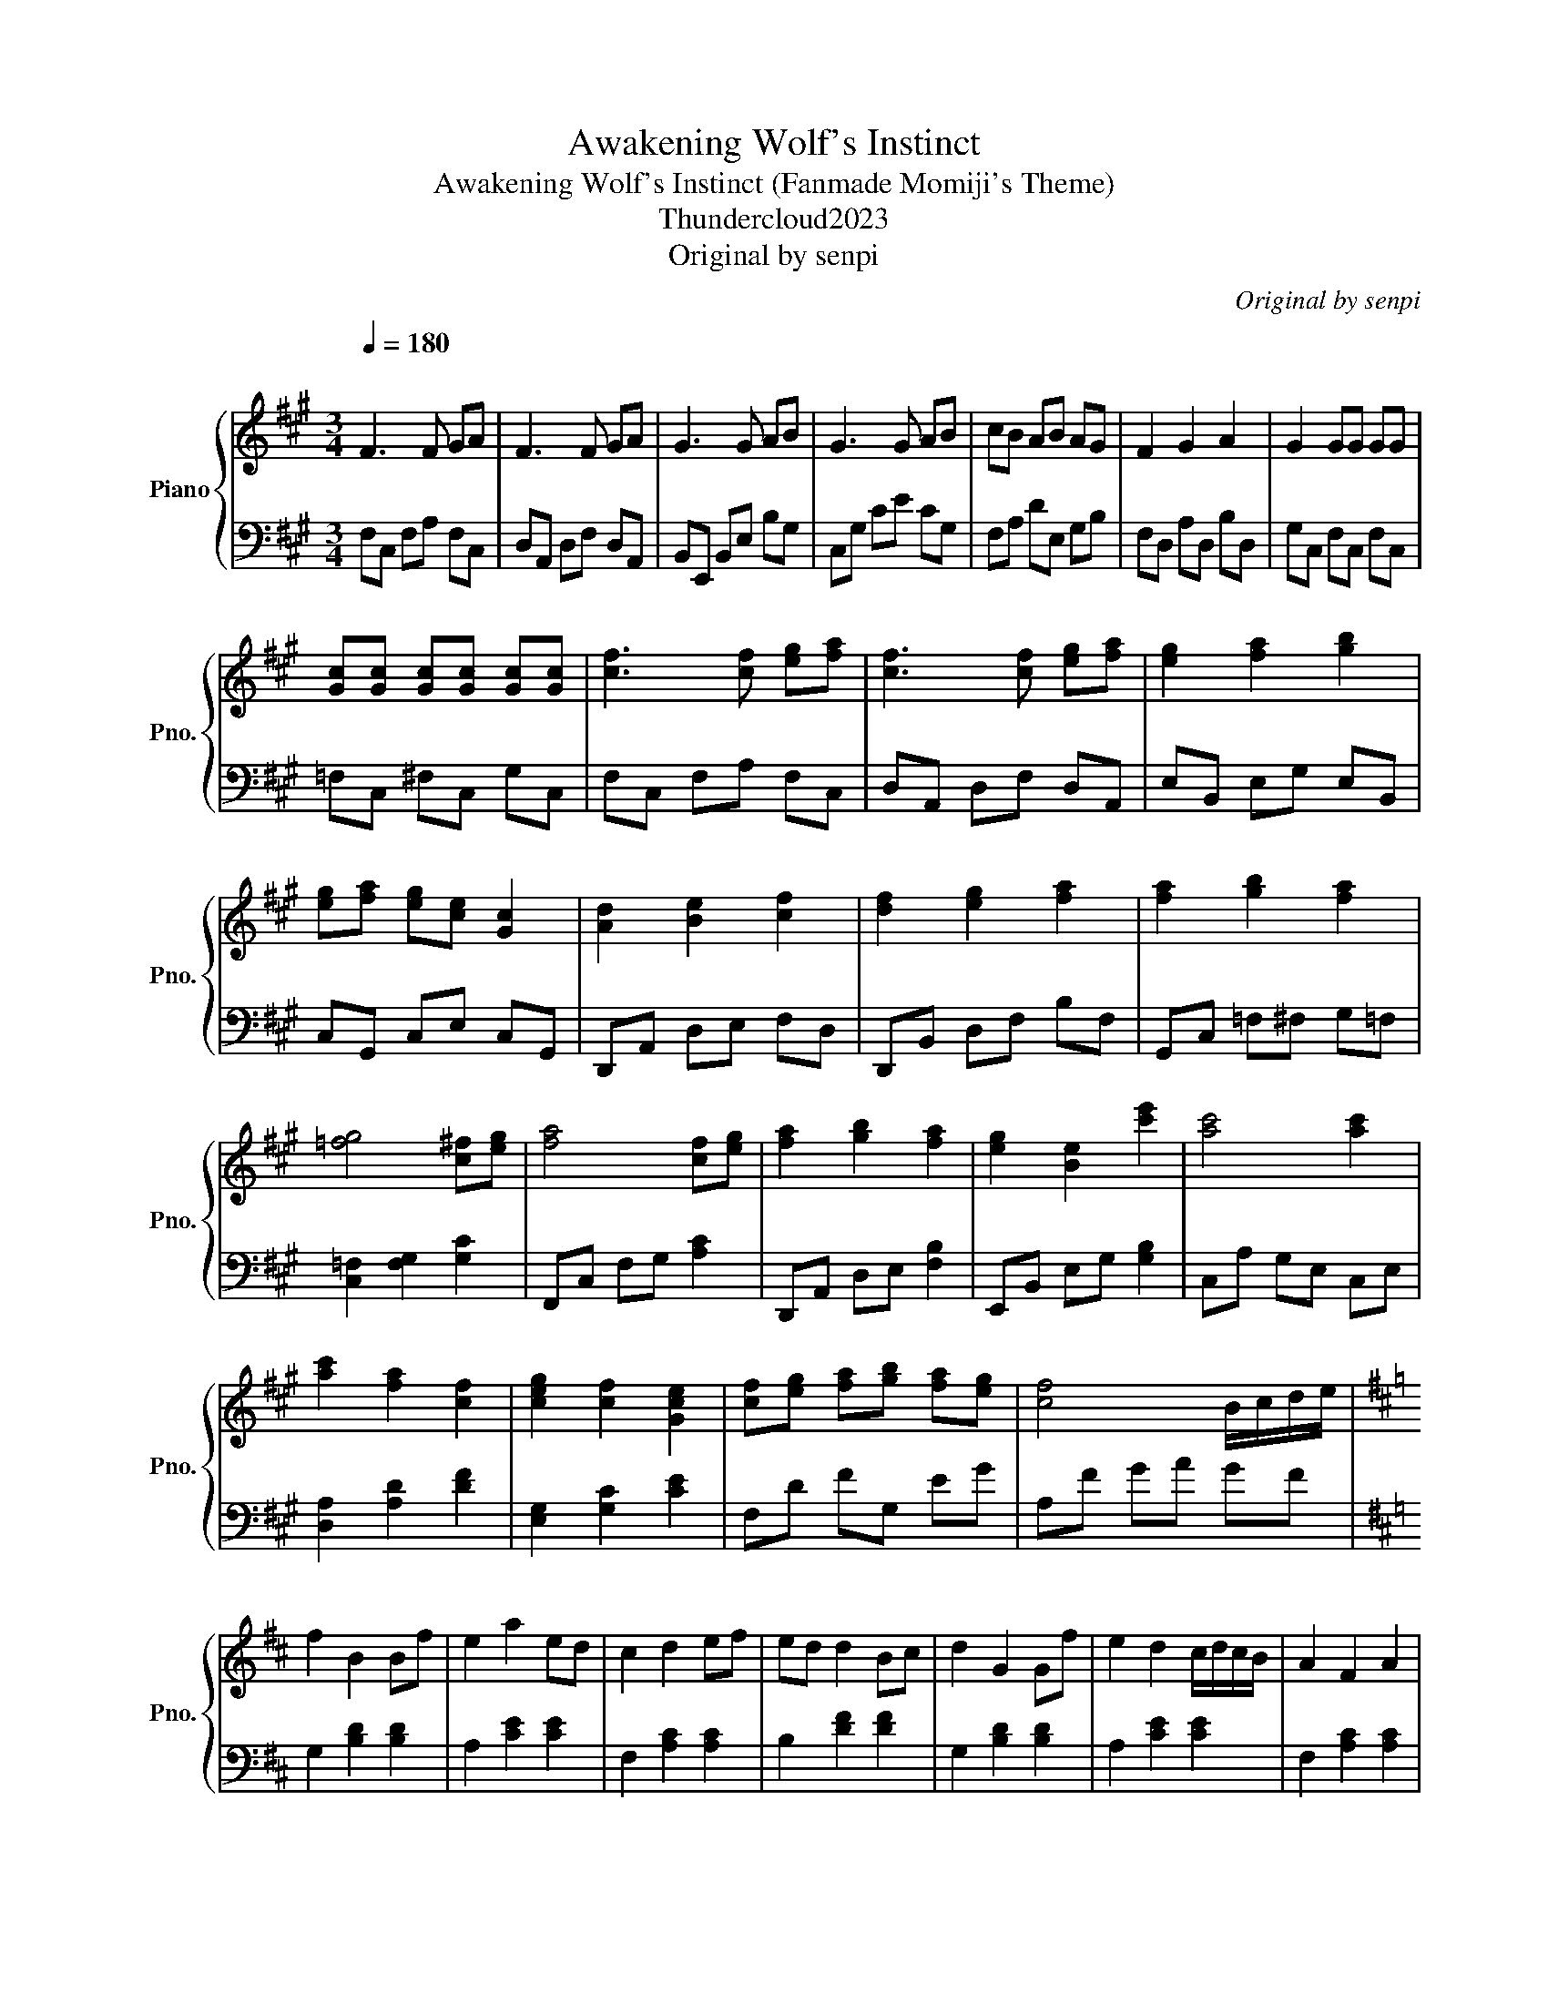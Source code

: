 X:1
T:Awakening Wolf's Instinct
T:Awakening Wolf's Instinct (Fanmade Momiji's Theme) 
T:Thundercloud2023
T:Original by senpi
C:Original by senpi
Z:Arranged by Natasha
%%score { 1 | 2 }
L:1/8
Q:1/4=180
M:3/4
K:A
V:1 treble nm="Piano" snm="Pno."
V:2 bass 
V:1
"^\n" F3 F GA | F3 F GA | G3 G AB | G3 G AB | cB AB AG | F2 G2 A2 | G2 GG GG | %7
 [Gc][Gc] [Gc][Gc] [Gc][Gc] | [cf]3 [cf] [eg][fa] | [cf]3 [cf] [eg][fa] | [eg]2 [fa]2 [gb]2 | %11
 [eg][fa] [eg][ce] [Gc]2 | [Ad]2 [Be]2 [cf]2 | [df]2 [eg]2 [fa]2 | [fa]2 [gb]2 [fa]2 | %15
 [=fg]4 [c^f][eg] | [fa]4 [cf][eg] | [fa]2 [gb]2 [fa]2 | [eg]2 [Be]2 [c'e']2 | [ac']4 [ac']2 | %20
 [ac']2 [fa]2 [cf]2 | [ceg]2 [cf]2 [Gce]2 | [cf][eg] [fa][gb] [fa][eg] | [cf]4 B/c/d/e/ | %24
[K:D] f2 B2 Bf | e2 a2 ed | c2 d2 ef | ed d2 Bc | d2 G2 Gf | e2 d2 c/d/c/B/ | A2 F2 A2 | %31
 B4 B/c/d/e/ | f2 B2 Bf | e2 a2 ed | cd ea c'e' | d'4 bc' | d'2 c'2 b2 | d'2 c'2 b2 | %38
 c'2 c'c' c'c' | [c'f'][c'f'] [c'f'][c'f'] [c'f'][c'f'] | %40
[K:A][M:4/4] [Aa]3 [Aa] [Aa]3/2[Gg]3/2[Aa] | [Bb]2 [Aa]2 [Gg][Aa][Gg][Ff] | %42
 [Ee]2 [Gg]2 [Bb]2 [ee']2 | [dd']2 [cc']2 [cc']2 [Bb][cc'] | [Bb][cc'] [Ff]2 [Ff]2 [Ee][Ff] | %45
 [Gg]2 [Aa]2 [Bb][Aa][Gg][Ff] | [Ee]2 [Cc] [Ee]2 [Cc]2 [Ee]- | [Ee][Ff] [Ff]2 [FAf]2 [GBg]2 | %48
 [Aca]3 [Aca] [Aca]3/2[GBg]3/2[Aca] | [Beb]2 [Aca]2 [GBg][Aca][GBg][FAf] | %50
 [Ece]2 [GBg]2 [Beb]2 [ege']2 | [dgd']2 [cfc']2 [cfc']2 [dd'][ee'] | [ff']2 [ee']2 [dd']2 [cc']2 | %53
 [Beb]2 [Ada]2 [Beb]2 [dfd']2 | [cc']2 [cc'][cc'] [cc'][cc'][cc'][cc'] | %55
 [c=fc'][cfc'][cfc'][cfc'] [cfc'][cfc'][cfc'][cfc'] |[M:3/4] F3 F GA | F3 F GA | G3 G AB | %59
 c3 c eg | ag ff gf |[Q:1/4=170] fc fc Ac |[Q:1/4=160] Gc Gc Gc |[Q:1/4=140] G=f cf Gf | %64
[Q:1/4=120]!8va(! f'4 c'2 | c'3 c' ba | b2 c'2 e'2 | c'4 z c' | c'2 a2 f2 | g2 f2 fe | fg ab ag | %71
 !arpeggio![cf]6- | [cf]6!8va)! |[K:bass]!8vb(! !fermata![F,,,C,,]6!8vb)! |] %74
V:2
 F,C, F,A, F,C, | D,A,, D,F, D,A,, | B,,E,, B,,E, B,G, | C,G, CE CG, | F,A, DE, G,B, | %5
 F,D, A,D, B,D, | G,C, F,C, F,C, | =F,C, ^F,C, G,C, | F,C, F,A, F,C, | D,A,, D,F, D,A,, | %10
 E,B,, E,G, E,B,, | C,G,, C,E, C,G,, | D,,A,, D,E, F,D, | D,,B,, D,F, B,F, | G,,C, =F,^F, G,=F, | %15
 [C,=F,]2 [F,G,]2 [G,C]2 | F,,C, F,G, [A,C]2 | D,,A,, D,E, [F,B,]2 | E,,B,, E,G, [G,B,]2 | %19
 C,A, G,E, C,E, | [D,A,]2 [A,D]2 [DF]2 | [E,G,]2 [G,C]2 [CE]2 | F,D FG, EG | A,F GA GF | %24
[K:D] G,2 [B,D]2 [B,D]2 | A,2 [CE]2 [CE]2 | F,2 [A,C]2 [A,C]2 | B,2 [DF]2 [DF]2 | %28
 G,2 [B,D]2 [B,D]2 | A,2 [CE]2 [CE]2 | F,2 [A,C]2 [A,C]2 | B,2 [DF]2 [DF]2 | G,,D, G,D, G,D, | %33
 A,,E, A,E, A,E, | F,,C, F,C, F,C, | B,,F, B,F, B,F, | G,D G [Bd]3 | A,E A [ce]3 | c_B cB cB | %39
 fc fc ^ge |[K:A][M:4/4][K:bass] D,[F,A,]D,[F,A,] D,[F,A,]D,[F,A,] | %41
 E,[G,B,]E,[G,B,] E,[G,B,]E,[G,B,] | C,[E,G,]C,[E,G,] C,[E,G,]C,[E,G,] | %43
 C,[F,A,]C,[F,A,] C,[F,A,]C,[F,A,] | D,[F,A,]D,[F,A,] D,[F,A,]D,[F,A,] | %45
 E,[G,B,]E,[G,B,] E,[G,B,]E,[G,B,] | C,[E,G,]C,[E,G,] C,[E,G,]C,[E,G,] | %47
 C,[F,A,]C,[F,A,] C,[F,A,]C,[F,A,] | F,,D,F,D, A,F,D,F, | G,,E,G,E, B,G,E,G, | G,,C,G,C, CG,C,G, | %51
 F,,C,F,C, A,F,C,F, | F,,D,F,D, A,F,D,F, | G,,E,G,E, B,G,E,G, | =F,G,F,G, F,G,F,G, | %55
 =F,G,F,G, F,G,F,G, |[M:3/4] F,C, F,A, F,C, | D,A,, D,F, D,A,, | B,,E,, B,,E, B,,G,, | %59
 C,G,, C,E, C,G,, | F,A, DE, G,B, |"^rit." F,D, A,D, B,D, | G,C, F,C, F,C, | =F,C, ^F,C, G,C, | %64
[K:treble] F,C FG [Ac]2 | D,A, DE [FB]2 | E,B, EF [GB]2 | CA GE CE |[K:bass] D,,A,, A,,D, D,F, | %69
 E,,G,, G,,C, C,E, | F,A, DG, EG | !arpeggio![F,,C,F,]6- | [F,,C,F,]6- | !fermata![F,,C,F,]6 |] %74

